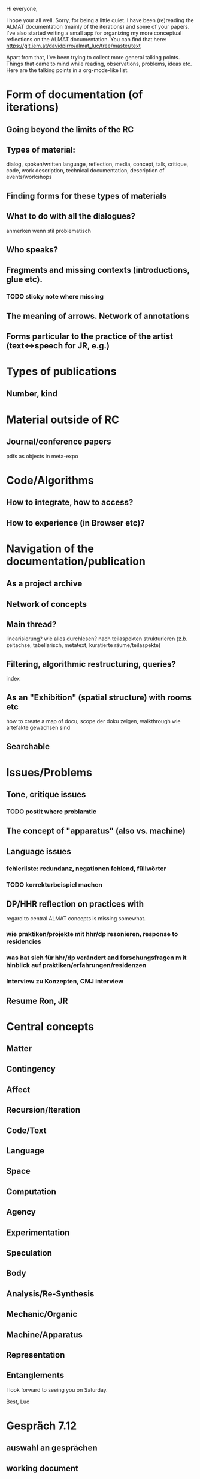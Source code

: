 Hi everyone,

I hope your all well. Sorry, for being a little quiet. I have been
(re)reading the ALMAT documentation (mainly of the iterations) and
some of your papers. I've also started writing a small app for
organizing my more conceptual reflections on the ALMAT
documentation. You can find that here:
https://git.iem.at/davidpirro/almat_luc/tree/master/text

Apart from that, I've been trying to collect more general talking
points. Things that came to mind while reading, observations,
problems, ideas etc. Here are the talking points in a org-mode-like
list:

* Form of documentation (of iterations)
** Going beyond the limits of the RC
** Types of material: 
   dialog, spoken/written language, reflection, media, concept, talk,
   critique, code, work description, technical documentation, description of events/workshops
** Finding forms for these types of materials
** What to do with all the dialogues?
anmerken wenn stil problematisch
** Who speaks?
** Fragments and missing contexts (introductions, glue etc).
*** TODO sticky note where missing
** The meaning of arrows. Network of annotations
** Forms particular to the practice of the artist (text<->speech for JR, e.g.)
* Types of publications
** Number, kind
* Material outside of RC
** Journal/conference papers
pdfs as objects in meta-expo
* Code/Algorithms
** How to integrate, how to access?
** How to experience (in Browser etc)? 
* Navigation of the documentation/publication
** As a project archive
** Network of concepts
** Main thread?
linearisierung? wie alles durchlesen? nach teilaspekten strukturieren (z.b. zeitachse, tabellarisch, metatext, kuratierte räume/teilaspekte) 
** Filtering, algorithmic restructuring, queries?
index
** As an "Exhibition" (spatial structure) with rooms etc 
how to create a map of docu, scope der doku zeigen, walkthrough wie artefakte gewachsen sind
** Searchable
* Issues/Problems
** Tone, critique issues
*** TODO postit where problamtic
** The concept of "apparatus" (also vs. machine)
** Language issues
*** fehlerliste: redundanz, negationen fehlend, füllwörter
*** TODO korrekturbeispiel machen
** DP/HHR reflection on practices with 
regard to central ALMAT concepts is missing somewhat.
*** wie praktiken/projekte mit hhr/dp resonieren, response to residencies
*** was hat sich für hhr/dp verändert and forschungsfragen m it hinblick auf praktiken/erfahrungen/residenzen
*** Interview zu Konzepten, CMJ interview
** Resume Ron, JR
* Central concepts
** Matter
** Contingency
** Affect
** Recursion/Iteration
** Code/Text
** Language
** Space
** Computation
** Agency
** Experimentation
** Speculation
** Body
** Analysis/Re-Synthesis
** Mechanic/Organic
** Machine/Apparatus
** Representation
** Entanglements

I look forward to seeing you on Saturday.

Best,
Luc
* Gespräch 7.12
** auswahl an gesprächen
** working document
** ausstellung
** simple tagging
** crawler, what can we get from rendered
** meta-discourse
** identify passage that don't seem publishable, e.g. "document class" expo jr iteration
** compositional process, the development of ways of creating rc expositions, differences between iterations
how did the documentation evolve

